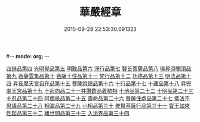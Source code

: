#-*- mode: org; -*-
#+DATE: 2015-09-28 22:53:30.091323
#+TITLE: 華嚴經章
#+PROPERTY: CBETA_ID T85n2753
#+PROPERTY: ID KR6e0006
#+PROPERTY: SOURCE Taisho Tripitaka Vol. 85, No. 2753
#+PROPERTY: VOL 85
#+PROPERTY: BASEEDITION T
#+PROPERTY: WITNESS T
#+PROPERTY: LASTPB <pb:KR6e0006_T_000-0205b>¶¶¶¶¶¶¶

[[file:KR6e0006_001.txt::001-0205b19][四諦品第四]]
[[file:KR6e0006_001.txt::001-0205b22][光明覺品第五]]
[[file:KR6e0006_001.txt::001-0205b28][明難品第六]]
[[file:KR6e0006_001.txt::0205c5][淨行品第七]]
[[file:KR6e0006_001.txt::0205c8][賢首菩薩品第八]]
[[file:KR6e0006_001.txt::0205c11][佛昇須彌頂品第九]]
[[file:KR6e0006_001.txt::0205c17][菩薩雲集品第十]]
[[file:KR6e0006_001.txt::0205c22][菩薩十住品第十一]]
[[file:KR6e0006_001.txt::0205c26][梵行品第十二]]
[[file:KR6e0006_001.txt::0205c29][功德品第十三]]
[[file:KR6e0006_001.txt::0206a4][明法品第十四]]
[[file:KR6e0006_001.txt::0206a8][昇夜摩天宮自在品第十五]]
[[file:KR6e0006_001.txt::0206a12][菩薩說偈品第十六]]
[[file:KR6e0006_001.txt::0206a14][十行品第十七]]
[[file:KR6e0006_001.txt::0206a28][十藏品第十八]]
[[file:KR6e0006_001.txt::0206b8][昇兜率天宮品第十九]]
[[file:KR6e0006_001.txt::0206b12][十迴向品二十一并讚歎品義勢相]]
[[file:KR6e0006_001.txt::0206b21][十地品第二十二]]
[[file:KR6e0006_001.txt::0206b28][十明品第二十三]]
[[file:KR6e0006_001.txt::0206c19][十忍品第二十四]]
[[file:KR6e0006_001.txt::0206c22][阿僧祇品第二十五]]
[[file:KR6e0006_001.txt::0206c26][壽命品第二十六]]
[[file:KR6e0006_001.txt::0207a1][菩薩住處品第二十七]]
[[file:KR6e0006_001.txt::0207a4][佛法不思議品第二十八]]
[[file:KR6e0006_001.txt::0207a12][相海品第二十九]]
[[file:KR6e0006_001.txt::0207a19][小相品第三十]]
[[file:KR6e0006_001.txt::0207a22][普賢菩薩行品第三十一]]
[[file:KR6e0006_001.txt::0207a28][寶王如來性起品第三十二]]
[[file:KR6e0006_001.txt::0207b11][離世間品第三十三]]
[[file:KR6e0006_001.txt::0207b17][入法界品第三十四]]
